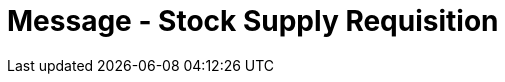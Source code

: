 = Message - Stock Supply Requisition
:render_as: Message Page
:v291_section: 4.10.3

[message-tabs, ["OMN^O07^OMN_O07", "OMN^O07 Interaction", "ACK^O07^ACK", "ORN^O08^ORN_O08", "OSU^O52^OSU_O52", "OSU Interaction", "ACK^O52^ACK"]]

